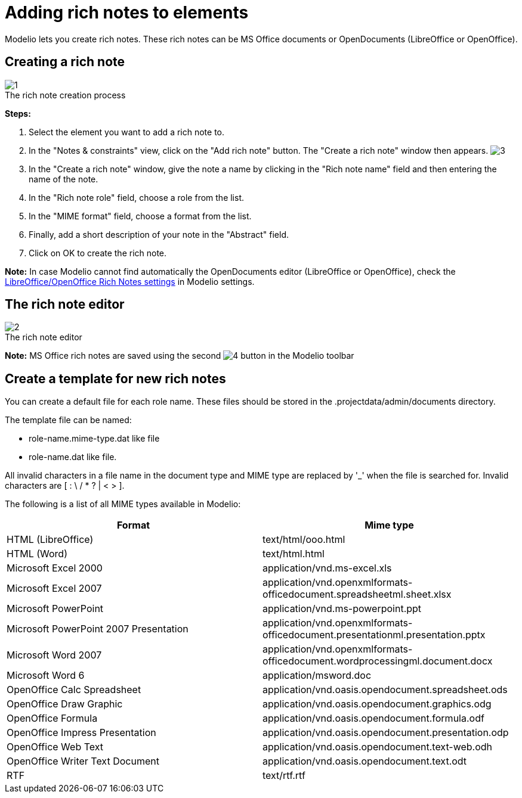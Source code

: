 // Disable all captions for figures.
:!figure-caption:
// Path to the stylesheet files
:stylesdir: .

[[Adding-rich-notes-to-elements]]

[[adding-rich-notes-to-elements]]
= Adding rich notes to elements

Modelio lets you create rich notes. These rich notes can be MS Office documents or OpenDocuments (LibreOffice or OpenOffice).

[[Creating-a-rich-note]]

[[creating-a-rich-note]]
== Creating a rich note

.The rich note creation process
image::images/Modeler-_modeler_building_models_add_richnotes_modifelements_009_1.png[1]

*Steps:*

1. Select the element you want to add a rich note to.
2. In the "Notes & constraints" view, click on the "Add rich note" button. The "Create a rich note" window then appears. image:images/Modeler-_modeler_building_models_add_richnotes_modifelements_009_2.png[3]
3. In the "Create a rich note" window, give the note a name by clicking in the "Rich note name" field and then entering the name of the note.
4. In the "Rich note role" field, choose a role from the list.
5. In the "MIME format" field, choose a format from the list.
6. Finally, add a short description of your note in the "Abstract" field.
7. Click on OK to create the rich note.

*Note:* In case Modelio cannot find automatically the OpenDocuments editor (LibreOffice or OpenOffice), check the <<Modeler-_modeler_modelio_settings_preferences.adoc#,LibreOffice/OpenOffice Rich Notes settings>> in Modelio settings.

[[The-rich-note-editor]]

[[the-rich-note-editor]]
== The rich note editor

.The rich note editor
image::images/Modeler-_modeler_building_models_add_richnotes_modifelements_010.png[2]

*Note:* MS Office rich notes are saved using the second image:images/Modeler-_modeler_building_models_add_richnotes_save_16.png[4] button in the Modelio toolbar

[[Create-a-template-for-new-rich-notes]]

[[create-a-template-for-new-rich-notes]]
== Create a template for new rich notes

You can create a default file for each role name. These files should be stored in the .projectdata/admin/documents directory.

The template file can be named:

* role-name.mime-type.dat like file
* role-name.dat like file.

All invalid characters in a file name in the document type and MIME type are replaced by '_' when the file is searched for. Invalid characters are [ : \ / * ? | < > ].

The following is a list of all MIME types available in Modelio:

[cols=",",options="header",]
|======================================================================================================================
|Format |Mime type
|HTML (LibreOffice) |text/html/ooo.html
|HTML (Word) |text/html.html
|Microsoft Excel 2000 |application/vnd.ms-excel.xls
|Microsoft Excel 2007 |application/vnd.openxmlformats-officedocument.spreadsheetml.sheet.xlsx
|Microsoft PowerPoint |application/vnd.ms-powerpoint.ppt
|Microsoft PowerPoint 2007 Presentation |application/vnd.openxmlformats-officedocument.presentationml.presentation.pptx
|Microsoft Word 2007 |application/vnd.openxmlformats-officedocument.wordprocessingml.document.docx
|Microsoft Word 6 |application/msword.doc
|OpenOffice Calc Spreadsheet |application/vnd.oasis.opendocument.spreadsheet.ods
|OpenOffice Draw Graphic |application/vnd.oasis.opendocument.graphics.odg
|OpenOffice Formula |application/vnd.oasis.opendocument.formula.odf
|OpenOffice Impress Presentation |application/vnd.oasis.opendocument.presentation.odp
|OpenOffice Web Text |application/vnd.oasis.opendocument.text-web.odh
|OpenOffice Writer Text Document |application/vnd.oasis.opendocument.text.odt
|RTF |text/rtf.rtf
|======================================================================================================================


